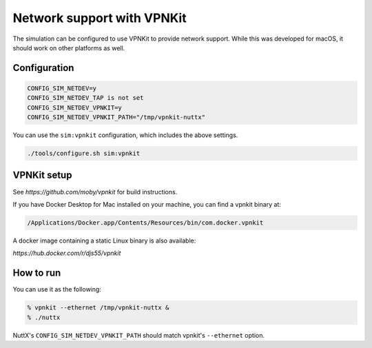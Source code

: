 Network support with VPNKit
===========================

The simulation can be configured to use VPNKit to provide network support.
While this was developed for macOS, it should work on other platforms
as well.

Configuration
-------------

.. code-block:: bash

    CONFIG_SIM_NETDEV=y
    CONFIG_SIM_NETDEV_TAP is not set
    CONFIG_SIM_NETDEV_VPNKIT=y
    CONFIG_SIM_NETDEV_VPNKIT_PATH="/tmp/vpnkit-nuttx"

You can use the ``sim:vpnkit`` configuration, which includes the above
settings.

.. code-block:: bash

    ./tools/configure.sh sim:vpnkit

VPNKit setup
------------

See `https://github.com/moby/vpnkit` for build instructions.

If you have Docker Desktop for Mac installed on your machine,
you can find a vpnkit binary at:

.. code-block:: bash

    /Applications/Docker.app/Contents/Resources/bin/com.docker.vpnkit

A docker image containing a static Linux binary is also available:

`https://hub.docker.com/r/djs55/vpnkit`

How to run
----------

You can use it as the following:

.. code-block:: bash

    % vpnkit --ethernet /tmp/vpnkit-nuttx &
    % ./nuttx

NuttX's ``CONFIG_SIM_NETDEV_VPNKIT_PATH`` should match vpnkit's
``--ethernet`` option.

